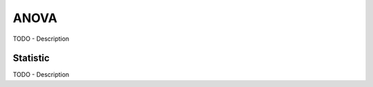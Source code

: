 ANOVA
==============

TODO - Description


Statistic
-----------------
TODO - Description

.. autosummary::
   :toctree: autosummary

   skfda.inference.anova.v_sample_stat
   skfda.inference.anova.v_asymptotic_stat
   skfda.inference.anova.func_oneway
